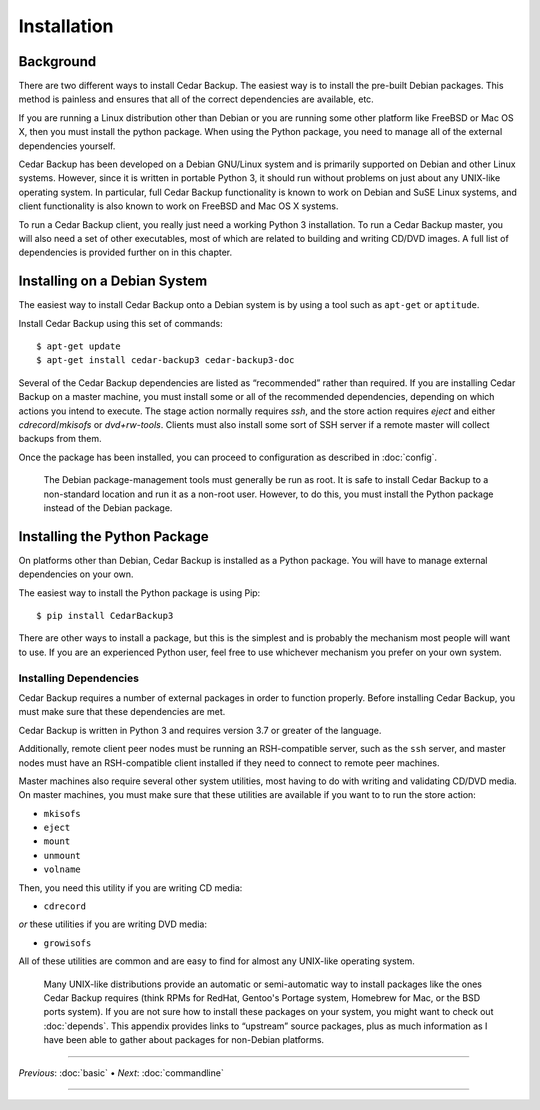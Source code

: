 .. _cedar-install:

Installation
============

.. _cedar-install-background:

Background
----------

There are two different ways to install Cedar Backup. The easiest way is
to install the pre-built Debian packages. This method is painless and
ensures that all of the correct dependencies are available, etc.

If you are running a Linux distribution other than Debian or you are running
some other platform like FreeBSD or Mac OS X, then you must install the python
package.  When using the Python package, you need to manage all of the external
dependencies yourself.

Cedar Backup has been developed on a Debian GNU/Linux system and is
primarily supported on Debian and other Linux systems. However, since it
is written in portable Python 3, it should run without problems on just
about any UNIX-like operating system. In particular, full Cedar Backup
functionality is known to work on Debian and SuSE Linux systems, and
client functionality is also known to work on FreeBSD and Mac OS X
systems.

To run a Cedar Backup client, you really just need a working Python 3
installation. To run a Cedar Backup master, you will also need a set of
other executables, most of which are related to building and writing
CD/DVD images. A full list of dependencies is provided further on in
this chapter.

.. _cedar-install-debian:

Installing on a Debian System
-----------------------------

The easiest way to install Cedar Backup onto a Debian system is by using
a tool such as ``apt-get`` or ``aptitude``.

Install Cedar Backup using this set of commands:

::

   $ apt-get update
   $ apt-get install cedar-backup3 cedar-backup3-doc
         

Several of the Cedar Backup dependencies are listed as “recommended” rather
than required. If you are installing Cedar Backup on a master machine, you must
install some or all of the recommended dependencies, depending on which actions
you intend to execute. The stage action normally requires *ssh*, and the store
action requires *eject* and either *cdrecord*/*mkisofs* or *dvd+rw-tools*.
Clients must also install some sort of SSH server if a remote master will
collect backups from them.

Once the package has been installed, you can proceed to configuration as
described in :doc:`config`.

   |note|

   The Debian package-management tools must generally be run as root. It is
   safe to install Cedar Backup to a non-standard location and run it as a
   non-root user. However, to do this, you must install the Python package
   instead of the Debian package.

.. _cedar-install-python:

Installing the Python Package 
-----------------------------

On platforms other than Debian, Cedar Backup is installed as a Python package.
You will have to manage external dependencies on your own.

The easiest way to install the Python package is using Pip::

    $ pip install CedarBackup3

There are other ways to install a package, but this is the simplest and is
probably the mechanism most people will want to use.  If you are an experienced
Python user, feel free to use whichever mechanism you prefer on your own
system.

.. _cedar-install-python-deps:

Installing Dependencies
~~~~~~~~~~~~~~~~~~~~~~~

Cedar Backup requires a number of external packages in order to function
properly. Before installing Cedar Backup, you must make sure that these
dependencies are met.

Cedar Backup is written in Python 3 and requires version 3.7 or greater
of the language.

Additionally, remote client peer nodes must be running an RSH-compatible
server, such as the ``ssh`` server, and master nodes must have an
RSH-compatible client installed if they need to connect to remote peer
machines.

Master machines also require several other system utilities, most having
to do with writing and validating CD/DVD media. On master machines, you
must make sure that these utilities are available if you want to to run
the store action:

-  ``mkisofs``

-  ``eject``

-  ``mount``

-  ``unmount``

-  ``volname``

Then, you need this utility if you are writing CD media:

-  ``cdrecord``

*or* these utilities if you are writing DVD media:

-  ``growisofs``

All of these utilities are common and are easy to find for almost any
UNIX-like operating system.

   |tip|

   Many UNIX-like distributions provide an automatic or semi-automatic way to
   install packages like the ones Cedar Backup requires (think RPMs for RedHat,
   Gentoo's Portage system, Homebrew for Mac, or the BSD ports system). If you
   are not sure how to install these packages on your system, you might want to
   check out :doc:`depends`. This appendix provides links to “upstream” source
   packages, plus as much information as I have been able to gather about
   packages for non-Debian platforms.

----------

*Previous*: :doc:`basic` • *Next*: :doc:`commandline`

----------

.. |note| image:: images/note.png
.. |tip| image:: images/tip.png
.. |warning| image:: images/warning.png
